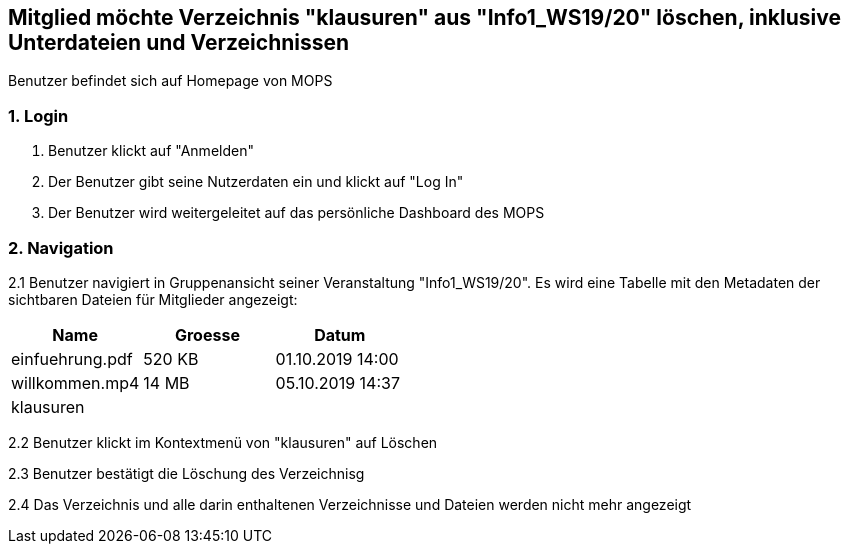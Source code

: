 == Mitglied möchte Verzeichnis "klausuren" aus "Info1_WS19/20" löschen, inklusive Unterdateien und Verzeichnissen

Benutzer befindet sich auf Homepage von MOPS

=== 1. Login

1. Benutzer klickt auf "Anmelden"
2. Der Benutzer gibt seine Nutzerdaten ein und klickt auf "Log In"
3. Der Benutzer wird weitergeleitet auf das persönliche Dashboard des MOPS

=== 2. Navigation
2.1 Benutzer navigiert in Gruppenansicht seiner Veranstaltung "Info1_WS19/20". Es wird eine Tabelle mit den Metadaten der
sichtbaren Dateien für Mitglieder angezeigt:


|===
|Name |Groesse |Datum

|einfuehrung.pdf
|520 KB
|01.10.2019 14:00

|willkommen.mp4
|14 MB
|05.10.2019 14:37

|klausuren
|
|
|===

2.2 Benutzer klickt im Kontextmenü von "klausuren" auf Löschen

2.3 Benutzer bestätigt die Löschung des Verzeichnisg

2.4 Das Verzeichnis und alle darin enthaltenen Verzeichnisse und Dateien werden nicht mehr angezeigt